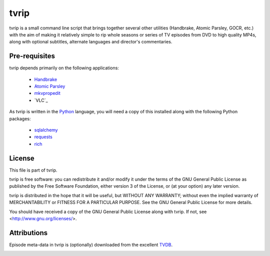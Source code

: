 .. -*- rst -*-

=====
tvrip
=====

tvrip is a small command line script that brings together several other
utilities (Handbrake, Atomic Parsley, GOCR, etc.) with the aim of making it
relatively simple to rip whole seasons or series of TV episodes from DVD to
high quality MP4s, along with optional subtitles, alternate languages and
director's commentaries.


Pre-requisites
==============

tvrip depends primarily on the following applications:

 * `Handbrake`_

 * `Atomic Parsley`_

 * `mkvpropedit`_

 * `VLC`_

As tvrip is written in the `Python`_ language, you will need a copy of this
installed along with the following Python packages:

 * `sqlalchemy`_

 * `requests`_

 * `rich`_


License
=======

This file is part of tvrip.

tvrip is free software: you can redistribute it and/or modify it under the
terms of the GNU General Public License as published by the Free Software
Foundation, either version 3 of the License, or (at your option) any later
version.

tvrip is distributed in the hope that it will be useful, but WITHOUT ANY
WARRANTY; without even the implied warranty of MERCHANTABILITY or FITNESS FOR
A PARTICULAR PURPOSE.  See the GNU General Public License for more details.

You should have received a copy of the GNU General Public License along with
tvrip.  If not, see <http://www.gnu.org/licenses/>.


Attributions
============

Episode meta-data in tvrip is (optionally) downloaded from the excellent
`TVDB`_.

.. image:: docs/images/the-tvdb.png
    :align: center


.. _Python: http://www.python.org/
.. _HandBrake: http://handbrake.fr/
.. _Atomic Parsley: http://atomicparsley.sourceforge.net/
.. _mkvpropedit: https://mkvtoolnix.download/
.. _sqlalchemy: http://www.sqlalchemy.org/
.. _requests: https://requests.readthedocs.io/
.. _rich: https://rich.readthedocs.io/
.. _TVDB: https://thetvdb.com/
